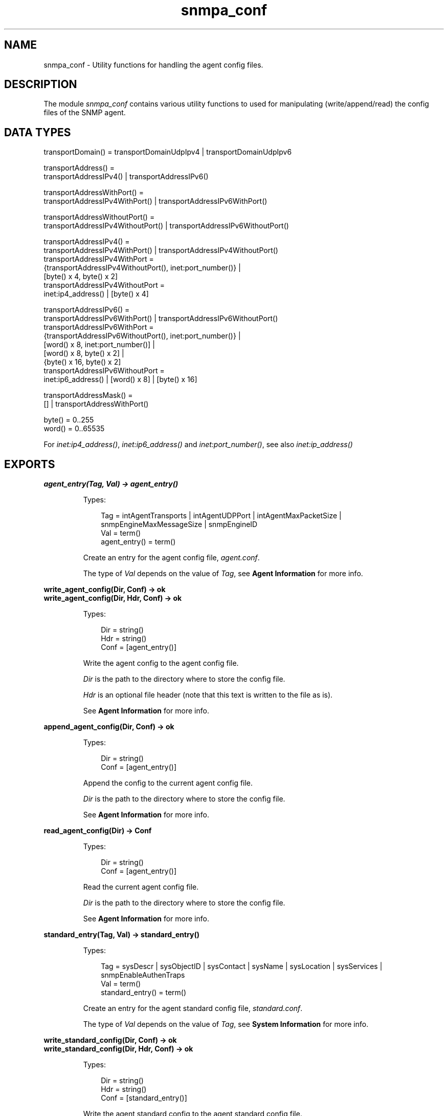 .TH snmpa_conf 3 "snmp 5.2.6" "Ericsson AB" "Erlang Module Definition"
.SH NAME
snmpa_conf \- Utility functions for handling the agent config files.
.SH DESCRIPTION
.LP
The module \fIsnmpa_conf\fR\& contains various utility functions to used for manipulating (write/append/read) the config files of the SNMP agent\&.
.SH "DATA TYPES"

.LP
.nf

transportDomain() = transportDomainUdpIpv4 | transportDomainUdpIpv6

transportAddress() =
    transportAddressIPv4() | transportAddressIPv6()

transportAddressWithPort() =
    transportAddressIPv4WithPort() | transportAddressIPv6WithPort()

transportAddressWithoutPort() =
    transportAddressIPv4WithoutPort() | transportAddressIPv6WithoutPort()

transportAddressIPv4() =
    transportAddressIPv4WithPort() | transportAddressIPv4WithoutPort()
transportAddressIPv4WithPort =
    {transportAddressIPv4WithoutPort(), inet:port_number()} |
    [byte() x 4, byte() x 2]
transportAddressIPv4WithoutPort =
    inet:ip4_address() | [byte() x 4]

transportAddressIPv6() =
    transportAddressIPv6WithPort() | transportAddressIPv6WithoutPort()
transportAddressIPv6WithPort =
    {transportAddressIPv6WithoutPort(), inet:port_number()} |
    [word() x 8, inet:port_number()] |
    [word() x 8, byte() x 2] |
    {byte() x 16, byte() x 2]
transportAddressIPv6WithoutPort =
    inet:ip6_address() | [word() x 8] | [byte() x 16]

transportAddressMask() =
    [] | transportAddressWithPort()

byte() = 0..255
word() = 0..65535
    
.fi
.LP
For \fIinet:ip4_address()\fR\&, \fIinet:ip6_address()\fR\& and \fIinet:port_number()\fR\&, see also \fB\fIinet:ip_address()\fR\&\fR\&
.SH EXPORTS
.LP
.B
agent_entry(Tag, Val) -> agent_entry()
.br
.RS
.LP
Types:

.RS 3
Tag = intAgentTransports | intAgentUDPPort | intAgentMaxPacketSize | snmpEngineMaxMessageSize | snmpEngineID
.br
Val = term()
.br
agent_entry() = term()
.br
.RE
.RE
.RS
.LP
Create an entry for the agent config file, \fIagent\&.conf\fR\&\&.
.LP
The type of \fIVal\fR\& depends on the value of \fITag\fR\&, see \fBAgent Information\fR\& for more info\&.
.RE
.LP
.B
write_agent_config(Dir, Conf) -> ok
.br
.B
write_agent_config(Dir, Hdr, Conf) -> ok
.br
.RS
.LP
Types:

.RS 3
Dir = string()
.br
Hdr = string()
.br
Conf = [agent_entry()]
.br
.RE
.RE
.RS
.LP
Write the agent config to the agent config file\&.
.LP
\fIDir\fR\& is the path to the directory where to store the config file\&.
.LP
\fIHdr\fR\& is an optional file header (note that this text is written to the file as is)\&.
.LP
See \fBAgent Information\fR\& for more info\&.
.RE
.LP
.B
append_agent_config(Dir, Conf) -> ok
.br
.RS
.LP
Types:

.RS 3
Dir = string()
.br
Conf = [agent_entry()]
.br
.RE
.RE
.RS
.LP
Append the config to the current agent config file\&.
.LP
\fIDir\fR\& is the path to the directory where to store the config file\&.
.LP
See \fBAgent Information\fR\& for more info\&.
.RE
.LP
.B
read_agent_config(Dir) -> Conf
.br
.RS
.LP
Types:

.RS 3
Dir = string()
.br
Conf = [agent_entry()]
.br
.RE
.RE
.RS
.LP
Read the current agent config file\&.
.LP
\fIDir\fR\& is the path to the directory where to store the config file\&.
.LP
See \fBAgent Information\fR\& for more info\&.
.RE
.LP
.B
standard_entry(Tag, Val) -> standard_entry()
.br
.RS
.LP
Types:

.RS 3
Tag = sysDescr | sysObjectID | sysContact | sysName | sysLocation | sysServices | snmpEnableAuthenTraps
.br
Val = term()
.br
standard_entry() = term()
.br
.RE
.RE
.RS
.LP
Create an entry for the agent standard config file, \fIstandard\&.conf\fR\&\&.
.LP
The type of \fIVal\fR\& depends on the value of \fITag\fR\&, see \fBSystem Information\fR\& for more info\&.
.RE
.LP
.B
write_standard_config(Dir, Conf) -> ok
.br
.B
write_standard_config(Dir, Hdr, Conf) -> ok
.br
.RS
.LP
Types:

.RS 3
Dir = string()
.br
Hdr = string()
.br
Conf = [standard_entry()]
.br
.RE
.RE
.RS
.LP
Write the agent standard config to the agent standard config file\&.
.LP
\fIDir\fR\& is the path to the directory where to store the config file\&.
.LP
\fIHdr\fR\& is an optional file header (note that this text is written to the file as is)\&.
.LP
See \fBSystem Information\fR\& for more info\&.
.RE
.LP
.B
append_standard_config(Dir, Conf) -> ok
.br
.RS
.LP
Types:

.RS 3
Dir = string()
.br
Conf = [standard_entry()]
.br
.RE
.RE
.RS
.LP
Append the standard config to the current agent standard config file\&.
.LP
\fIDir\fR\& is the path to the directory where to store the config file\&.
.LP
See \fBSystem Information\fR\& for more info\&.
.RE
.LP
.B
read_standard_config(Dir) -> Conf
.br
.RS
.LP
Types:

.RS 3
Dir = string()
.br
Conf = [standard_entry()]
.br
.RE
.RE
.RS
.LP
Read the current agent standard config file\&.
.LP
\fIDir\fR\& is the path to the directory where to store the config file\&.
.LP
See \fBSystem Information\fR\& for more info\&.
.RE
.LP
.B
context_entry(Context) -> context_entry()
.br
.RS
.LP
Types:

.RS 3
Context = string()
.br
context_entry() = term()
.br
.RE
.RE
.RS
.LP
Create an entry for the agent context config file, \fIcontext\&.conf\fR\&\&.
.LP
See \fBContexts\fR\& for more info\&.
.RE
.LP
.B
write_context_config(Dir, Conf) -> ok
.br
.B
write_context_config(Dir, Hdr, Conf) -> ok
.br
.RS
.LP
Types:

.RS 3
Dir = string()
.br
Hdr = string()
.br
Conf = [context_entry()]
.br
.RE
.RE
.RS
.LP
Write the agent context config to the agent context config file\&.
.LP
\fIDir\fR\& is the path to the directory where to store the config file\&.
.LP
\fIHdr\fR\& is an optional file header (note that this text is written to the file as is)\&.
.LP
See \fBContexts\fR\& for more info\&.
.RE
.LP
.B
append_context_config(Dir, Conf) -> ok
.br
.RS
.LP
Types:

.RS 3
Dir = string()
.br
Conf = [context_entry()]
.br
.RE
.RE
.RS
.LP
Append the context config to the current agent context config file\&.
.LP
\fIDir\fR\& is the path to the directory where to store the config file\&.
.LP
See \fBContexts\fR\& for more info\&.
.RE
.LP
.B
read_context_config(Dir) -> Conf
.br
.RS
.LP
Types:

.RS 3
Dir = string()
.br
Conf = [context_entry()]
.br
.RE
.RE
.RS
.LP
Read the current agent context config file\&.
.LP
\fIDir\fR\& is the path to the directory where to store the config file\&.
.LP
See \fBContexts\fR\& for more info\&.
.RE
.LP
.B
community_entry(CommunityIndex) -> community_entry()
.br
.B
community_entry(CommunityIndex, CommunityName, SecName, ContextName, TransportTag) -> community_entry()
.br
.RS
.LP
Types:

.RS 3
CommunityIndex = string()
.br
CommunityName = string()
.br
SecName = string()
.br
CtxName = string()
.br
TransportTag = string()
.br
community_entry() = term()
.br
.RE
.RE
.RS
.LP
Create an entry for the agent community config file, \fIcommunity\&.conf\fR\&\&.
.LP
\fICommunityIndex\fR\& must be a \fInon-empty\fR\& string\&.
.LP
\fIcommunity_entry("public")\fR\& translates to the following call: \fIcommunity_entry(CommunityIndex, CommunityIndex, "initial", "", "")\fR\&\&.
.LP
\fIcommunity_entry("all-rights")\fR\& translates to the following call: \fIcommunity_entry(CommunityIndex, CommunityIndex, CommunityIndex, "", "")\fR\&\&.
.LP
See \fBCommunity\fR\& for more info\&.
.RE
.LP
.B
write_community_config(Dir, Conf) -> ok
.br
.B
write_community_config(Dir, Hdr, Conf) -> ok
.br
.RS
.LP
Types:

.RS 3
Dir = string()
.br
Hdr = string()
.br
Conf = [community_entry()]
.br
.RE
.RE
.RS
.LP
Write the agent community config to the agent community config file\&.
.LP
\fIDir\fR\& is the path to the directory where to store the config file\&.
.LP
\fIHdr\fR\& is an optional file header (note that this text is written to the file as is)\&.
.LP
See \fBCommunity\fR\& for more info\&.
.RE
.LP
.B
append_community_config(Dir, Conf) -> ok
.br
.RS
.LP
Types:

.RS 3
Dir = string()
.br
Conf = [community_entry()]
.br
.RE
.RE
.RS
.LP
Append the community config to the current agent community config file\&.
.LP
\fIDir\fR\& is the path to the directory where to store the config file\&.
.LP
See \fBCommunity\fR\& for more info\&.
.RE
.LP
.B
read_community_config(Dir) -> Conf
.br
.RS
.LP
Types:

.RS 3
Dir = string()
.br
Conf = [community_entry()]
.br
.RE
.RE
.RS
.LP
Read the current agent community config file\&.
.LP
\fIDir\fR\& is the path to the directory where to store the config file\&.
.LP
See \fBCommunities\fR\& for more info\&.
.RE
.LP
.B
target_addr_entry(Name, Domain, Addr, TagList, ParamsName, EngineId) -> target_addr_entry()
.br
.B
target_addr_entry(Name, Domain, Addr, TagList, ParamsName, EngineId, TMask) -> target_addr_entry()
.br
.B
target_addr_entry(Name, Domain, Addr, TagList, ParamsName, EngineId, TMask, MaxMessageSize) -> target_addr_entry()
.br
.B
target_addr_entry(Name, Domain, Addr, Timeout, RetryCount, TagList, ParamsName, EngineId, TMask, MaxMessageSize) -> target_addr_entry()
.br
.RS
.LP
Types:

.RS 3
Name = string()
.br
Domain = transportDomain()
.br
Ip = transportAddress() (depends on Domain)
.br
Timeout = integer()
.br
RetryCount = integer()
.br
TagList = string()
.br
ParamsName = string()
.br
EngineId = string()
.br
TMask = transportAddressMask() (depends on Domain)
.br
MaxMessageSize = integer()
.br
target_addr_entry() = term()
.br
.RE
.RE
.RS
.LP
Create an entry for the agent target_addr config file, \fItarget_addr\&.conf\fR\&\&.
.LP
\fIName\fR\& must be a \fInon-empty\fR\& string\&.
.LP
\fItarget_addr_entry/6\fR\& translates to the following call: \fItarget_addr_entry(Name, Domain, Addr, TagList, ParamsName, EngineId, [])\fR\&\&.
.LP
\fItarget_addr_entry/7\fR\& translates to the following call: \fItarget_addr_entry(Name, Domain, Addr, TagList, ParamsName, EngineId, TMask, 2048)\fR\&\&.
.LP
\fItarget_addr_entry/8\fR\& translates to the following call: \fItarget_addr_entry(Name, Domain, Addr, 1500, 3, TagList, ParamsName, EngineId, TMask, MaxMessageSize)\fR\&\&.
.LP
See \fBTarget Address Definitions\fR\& for more info\&.
.RE
.LP
.B
write_target_addr_config(Dir, Conf) -> ok
.br
.B
write_target_addr_config(Dir, Hdr, Conf) -> ok
.br
.RS
.LP
Types:

.RS 3
Dir = string()
.br
Hdr = string()
.br
Conf = [target_addr_entry()]
.br
.RE
.RE
.RS
.LP
Write the agent target_addr config to the agent target_addr config file\&.
.LP
\fIDir\fR\& is the path to the directory where to store the config file\&.
.LP
\fIHdr\fR\& is an optional file header (note that this text is written to the file as is)\&.
.LP
See \fBTarget Address Definitions\fR\& for more info\&.
.RE
.LP
.B
append_target_addr_config(Dir, Conf) -> ok
.br
.RS
.LP
Types:

.RS 3
Dir = string()
.br
Conf = [target_addr_entry()]
.br
.RE
.RE
.RS
.LP
Append the target_addr config to the current agent target_addr config file\&.
.LP
\fIDir\fR\& is the path to the directory where to store the config file\&.
.LP
See \fBTarget Address Definitions\fR\& for more info\&.
.RE
.LP
.B
read_target_addr_config(Dir) -> Conf
.br
.RS
.LP
Types:

.RS 3
Dir = string()
.br
Conf = [target_addr_entry()]
.br
.RE
.RE
.RS
.LP
Read the current agent target_addr config file\&.
.LP
\fIDir\fR\& is the path to the directory where to store the config file\&.
.LP
See \fBTarget Address Definitions\fR\& for more info\&.
.RE
.LP
.B
target_params_entry(Name, Vsn) -> target_params_entry()
.br
.B
target_params_entry(Name, Vsn, SecName, SecLevel) -> target_params_entry()
.br
.B
target_params_entry(Name, MPModel, SecModel, SecName, SecLevel) -> target_params_entry()
.br
.RS
.LP
Types:

.RS 3
Name = string()
.br
Vsn = v1 | v2 | v3
.br
MPModel = v1 | v2c | v3
.br
SecModel = v1 | v2c | usm
.br
SecName = string()
.br
SecLevel = noAuthNoPriv | authNoPriv | authPriv
.br
target_params_entry() = term()
.br
.RE
.RE
.RS
.LP
Create an entry for the agent target_params config file, \fItarget_params\&.conf\fR\&\&.
.LP
\fIName\fR\& must be a \fInon-empty\fR\& string\&.
.LP
\fIVsn\fR\& translates into \fIMPModel\fR\& and \fISecModel\fR\& as follows:
.LP
.nf

\\011  Vsn = v1 => MPModel = v1,  SecModel = v1
\\011  Vsn = v2 => MPModel = v2c, SecModel = v2c
\\011  Vsn = v3 => MPModel = v3,  SecModel = usm
        
.fi
.LP
\fItarget_params_entry/2\fR\& translates to the following call: \fItarget_params_entry(Name, Vsn, "initial", noAuthNoPriv)\fR\&\&.
.LP
\fItarget_params_entry/4\fR\& translates to the following call: \fItarget_params_entry(Name, MPModel, SecModel, SecName, SecLevel)\fR\& where \fIMPModel\fR\& and \fISecModel\fR\& is mapped from \fIVsn\fR\&, see above\&.
.LP
See \fBTarget Parameters Definitions\fR\& for more info\&.
.RE
.LP
.B
write_target_params_config(Dir, Conf) -> ok
.br
.B
write_target_params_config(Dir, Hdr, Conf) -> ok
.br
.RS
.LP
Types:

.RS 3
Dir = string()
.br
Hdr = string()
.br
Conf = [target_params_entry()]
.br
.RE
.RE
.RS
.LP
Write the agent target_params config to the agent target_params config file\&.
.LP
\fIDir\fR\& is the path to the directory where to store the config file\&.
.LP
\fIHdr\fR\& is an optional file header (note that this text is written to the file as is)\&.
.LP
See \fBTarget Parameters Definitions\fR\& for more info\&.
.RE
.LP
.B
append_target_params_config(Dir, Conf) -> ok
.br
.RS
.LP
Types:

.RS 3
Dir = string()
.br
Conf = [target_params_entry()]
.br
.RE
.RE
.RS
.LP
Append the target_params config to the current agent target_params config file\&.
.LP
\fIDir\fR\& is the path to the directory where to store the config file\&.
.LP
See \fBTarget Parameters Definitions\fR\& for more info\&.
.RE
.LP
.B
read_target_params_config(Dir) -> Conf
.br
.RS
.LP
Types:

.RS 3
Dir = string()
.br
Conf = [target_params_entry()]
.br
.RE
.RE
.RS
.LP
Read the current agent target_params config file\&.
.LP
\fIDir\fR\& is the path to the directory where to store the config file\&.
.LP
See \fBTarget Parameters Definitions\fR\& for more info\&.
.RE
.LP
.B
vacm_s2g_entry(SecModel, SecName, GroupName) -> vacm_s2g_entry()
.br
.B
vacm_acc_entry(GroupName, Prefix, SecModel, SecLevel, Match, ReadView, WriteView, NotifyView) -> vacm_acc_entry()
.br
.B
vacm_vtf_entry(ViewIndex, ViewSubtree) -> vacm_vtf_entry()
.br
.B
vacm_vtf_entry(ViewIndex, ViewSubtree, ViewStatus, ViewMask) -> vacm_vtf_entry()
.br
.RS
.LP
Types:

.RS 3
SecModel = v1 | v2c | usm
.br
SecName = string()
.br
GroupName = string()
.br
Prefix = string()
.br
SecLevel = noAuthNoPriv | authNoPriv | authPriv
.br
Match = prefix | exact
.br
ReadView = string()
.br
WriteView = string()
.br
NotifyView = string()
.br
ViewIndex = integer()
.br
ViewSubtree = [integer()]
.br
ViewStatus = included | excluded
.br
ViewMask = null | [zero_or_one()]
.br
zero_or_one() = 0 | 1
.br
vacm_s2g_entry() = term()
.br
vacm_acc_entry() = term()
.br
vacm_vtf_entry() = term()
.br
.RE
.RE
.RS
.LP
Create an entry for the agent vacm config file, \fIvacm\&.conf\fR\&\&.
.LP
\fIvacm_vtf_entry/2\fR\& translates to the following call: \fIvacm_vtf_entry(ViewIndex, ViewSubtree, included, null)\fR\&\&.
.LP
See \fBMIB Views for VACM\fR\& for more info\&.
.RE
.LP
.B
write_vacm_config(Dir, Conf) -> ok
.br
.B
write_vacm_config(Dir, Hdr, Conf) -> ok
.br
.RS
.LP
Types:

.RS 3
Dir = string()
.br
Hdr = string()
.br
Conf = [vacm_entry()]
.br
vacm_entry() = vacm_sg2_entry() | vacm_acc_entry() | vacm_vtf_entry()
.br
.RE
.RE
.RS
.LP
Write the agent vacm config to the agent vacm config file\&.
.LP
\fIDir\fR\& is the path to the directory where to store the config file\&.
.LP
\fIHdr\fR\& is an optional file header (note that this text is written to the file as is)\&.
.LP
See \fBMIB Views for VACM\fR\& for more info\&.
.RE
.LP
.B
append_vacm_config(Dir, Conf) -> ok
.br
.RS
.LP
Types:

.RS 3
Dir = string()
.br
Conf = [vacm_entry()]
.br
.RE
.RE
.RS
.LP
Append the vacm config to the current agent vacm config file\&.
.LP
\fIDir\fR\& is the path to the directory where to store the config file\&.
.LP
See \fBMIB Views for VACM\fR\& for more info\&.
.RE
.LP
.B
read_vacm_config(Dir) -> Conf
.br
.RS
.LP
Types:

.RS 3
Dir = string()
.br
Conf = [vacm_entry()]
.br
.RE
.RE
.RS
.LP
Read the current agent vacm config file\&.
.LP
\fIDir\fR\& is the path to the directory where to store the config file\&.
.LP
See \fBMIB Views for VACM\fR\& for more info\&.
.RE
.LP
.B
usm_entry(EngineId) -> usm_entry()
.br
.B
usm_entry(EngineID, UserName, SecName, Clone, AuthP, AuthKeyC, OwnAuthKeyC, PrivP, PrivKeyC, OwnPrivKeyC, Public, AuthKey, PrivKey) -> usm_entry()
.br
.RS
.LP
Types:

.RS 3
EngineId = string()
.br
UserName = string()
.br
SecName = string()
.br
Clone = zeroDotZero | [integer()]
.br
AuthP = usmNoAuthProtocol | usmHMACMD5AuthProtocol, | usmHMACSHAAuthProtocol
.br
AuthKeyC = string()
.br
OwnAuthKeyC = string()
.br
PrivP = usmNoPrivProtocol | usmDESPrivProtocol | usmAesCfb128Protocol
.br
PrivKeyC = string()
.br
OwnPrivKeyC = string()
.br
Public = string()
.br
AuthKey = [integer()]
.br
PrivKey = [integer()]
.br
usm_entry() = term()
.br
.RE
.RE
.RS
.LP
Create an entry for the agent vacm config file, \fIvacm\&.conf\fR\&\&.
.LP
\fIusm_entry/1\fR\& translates to the following call: \fIusm_entry("initial", "initial", zeroDotZero, usmNoAuthProtocol, "", "", usmNoPrivProtocol, "", "", "", "", "")\fR\&\&.
.LP
See \fBSecurity data for USM\fR\& for more info\&.
.RE
.LP
.B
write_usm_config(Dir, Conf) -> ok
.br
.B
write_usm_config(Dir, Hdr, Conf) -> ok
.br
.RS
.LP
Types:

.RS 3
Dir = string()
.br
Hdr = string()
.br
Conf = [usm_entry()]
.br
.RE
.RE
.RS
.LP
Write the agent usm config to the agent usm config file\&.
.LP
\fIDir\fR\& is the path to the directory where to store the config file\&.
.LP
\fIHdr\fR\& is an optional file header (note that this text is written to the file as is)\&.
.LP
See \fBSecurity data for USM\fR\& for more info\&.
.RE
.LP
.B
append_usm_config(Dir, Conf) -> ok
.br
.RS
.LP
Types:

.RS 3
Dir = string()
.br
Conf = [usm_entry()]
.br
.RE
.RE
.RS
.LP
Append the usm config to the current agent vacm config file\&.
.LP
\fIDir\fR\& is the path to the directory where to store the config file\&.
.LP
See \fBSecurity data for USM\fR\& for more info\&.
.RE
.LP
.B
read_usm_config(Dir) -> Conf
.br
.RS
.LP
Types:

.RS 3
Dir = string()
.br
Conf = [usm_entry()]
.br
.RE
.RE
.RS
.LP
Read the current agent usm config file\&.
.LP
\fIDir\fR\& is the path to the directory where to store the config file\&.
.LP
See \fBSecurity data for USM\fR\& for more info\&.
.RE
.LP
.B
notify_entry(Name, Tag, Type) -> notify_entry()
.br
.RS
.LP
Types:

.RS 3
Name = string()
.br
Tag = string()
.br
Type = trap | inform
.br
community_entry() = term()
.br
.RE
.RE
.RS
.LP
Create an entry for the agent notify config file, \fInotify\&.conf\fR\&\&.
.LP
\fIName\fR\& must be a \fInon-empty\fR\& string\&.
.LP
See \fBNotify Definitions\fR\& for more info\&.
.RE
.LP
.B
write_notify_config(Dir, Conf) -> ok
.br
.B
write_notify_config(Dir, Hdr, Conf) -> ok
.br
.RS
.LP
Types:

.RS 3
Dir = string()
.br
Hdr = string()
.br
Conf = [notify_entry()]
.br
.RE
.RE
.RS
.LP
Write the agent notify config to the agent notify config file\&.
.LP
\fIDir\fR\& is the path to the directory where to store the config file\&.
.LP
\fIHdr\fR\& is an optional file header (note that this text is written to the file as is)\&.
.LP
See \fBNotify Definitions\fR\& for more info\&.
.RE
.LP
.B
append_notify_config(Dir, Conf) -> ok
.br
.RS
.LP
Types:

.RS 3
Dir = string()
.br
Conf = [notify_entry()]
.br
.RE
.RE
.RS
.LP
Append the notify config to the current agent notify config file\&.
.LP
\fIDir\fR\& is the path to the directory where to store the config file\&.
.LP
See \fBNotify Definitions\fR\& for more info\&.
.RE
.LP
.B
read_notify_config(Dir) -> Conf
.br
.RS
.LP
Types:

.RS 3
Dir = string()
.br
Conf = [community_entry()]
.br
.RE
.RE
.RS
.LP
Read the current agent notify config file\&.
.LP
\fIDir\fR\& is the path to the directory where to store the config file\&.
.LP
See \fBNotify Definitions\fR\& for more info\&.
.RE